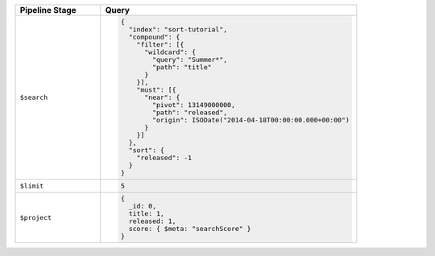 .. list-table::
   :header-rows: 1
   :widths: 25 75

   * - Pipeline Stage
     - Query

   * - ``$search``
     - .. code-block:: javascript
 
          {
            "index": "sort-tutorial",
            "compound": {
              "filter": [{
                "wildcard": {
                  "query": "Summer*",
                  "path": "title"
                }
              }],
              "must": [{
                "near": {
                  "pivot": 13149000000,
                  "path": "released",
                  "origin": ISODate("2014-04-18T00:00:00.000+00:00")
                }
              }]
            },
            "sort": {
              "released": -1
            }
          }

   * - ``$limit``
     - .. code-block:: javascript

          5

   * - ``$project``
     - .. code-block:: javascript

          {
            _id: 0,
            title: 1,
            released: 1,
            score: { $meta: "searchScore" }
          }
